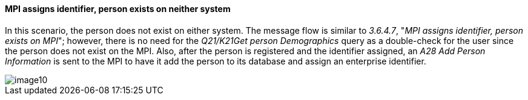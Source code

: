 ==== MPI assigns identifier, person exists on neither system
[v291_section="3.6.4.9"]

In this scenario, the person does not exist on either system. The message flow is similar to _3.6.4.7_, "_MPI assigns identifier, person exists on MPI_"; however, there is no need for the _Q21/K21Get person Demographics_ query as a double-check for the user since the person does not exist on the MPI. Also, after the person is registered and the identifier assigned, an _A28 Add Person Information_ is sent to the MPI to have it add the person to its database and assign an enterprise identifier.

image::extracted-media/media/image10.wmf[]

